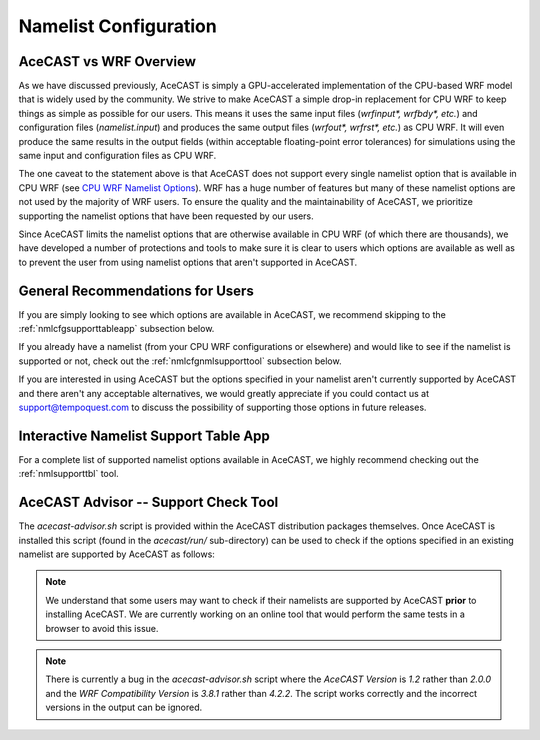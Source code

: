 .. meta::
   :description: Create a namelist for AceCast, click for more
   :keywords: Namelist, Create, AceCast, Documentation, TempoQuest

.. _CPU WRF Namelist Options:
   https://www2.mmm.ucar.edu/wrf/users/docs/user_guide_v4/v4.2/users_guide_chap5.html#Namelist

.. _namelistconfiguration:

Namelist Configuration
######################

AceCAST vs WRF Overview
=======================

As we have discussed previously, AceCAST is simply a GPU-accelerated implementation of the 
CPU-based WRF model that is widely used by the community. We strive to make AceCAST a simple drop-in 
replacement for CPU WRF to keep things as simple as possible for our users. This means it uses the
same input files (`wrfinput*, wrfbdy*, etc.`) and configuration files (`namelist.input`) and 
produces the same output files (`wrfout*, wrfrst*, etc.`) as CPU WRF. It will even produce the same
results in the output fields (within acceptable floating-point error tolerances) for simulations 
using the same input and configuration files as CPU WRF.

The one caveat to the statement above is that AceCAST does not support every single namelist option
that is available in CPU WRF (see `CPU WRF Namelist Options`_). WRF has a huge number of features 
but many of these namelist options are not used by the majority of WRF users. To ensure the quality 
and the maintainability of AceCAST, we prioritize supporting the namelist options that have been 
requested by our users.

Since AceCAST limits the namelist options that are otherwise available in CPU WRF (of which there 
are thousands), we have developed a number of protections and tools to make sure it is clear to 
users which options are available as well as to prevent the user from using namelist options that 
aren't supported in AceCAST.


General Recommendations for Users
=================================

If you are simply looking to see which options are available in AceCAST, we recommend skipping to 
the :ref:`nmlcfgsupporttableapp` subsection below.

If you already have a namelist (from your CPU WRF configurations or elsewhere) and would like to 
see if the namelist is supported or not, check out the :ref:`nmlcfgnmlsupporttool` subsection 
below.

If you are interested in using AceCAST but the options specified in your namelist aren't currently
supported by AceCAST and there aren't any acceptable alternatives, we would greatly appreciate if 
you could contact us at support@tempoquest.com to discuss the possibility of supporting those 
options in future releases.


.. _nmlcfgsupporttableapp:

Interactive Namelist Support Table App
======================================

For a complete list of supported namelist options available in AceCAST, we highly recommend 
checking out the :ref:`nmlsupporttbl` tool. 


.. _nmlcfgnmlsupporttool:

AceCAST Advisor -- Support Check Tool
=====================================

The `acecast-advisor.sh` script is provided within the AceCAST distribution packages themselves.
Once AceCAST is installed this script (found in the `acecast/run/` sub-directory) can be used to 
check if the options specified in an existing namelist are supported by AceCAST as follows:

.. note::
   We understand that some users may want to check if their namelists are supported by AceCAST 
   **prior** to installing AceCAST. We are currently working on an online tool that would perform 
   the same tests in a browser to avoid this issue.

.. SE: this isn't DRY -- we use this same content in the "running acecast" section

.. tabs::

    .. tab:: command

        .. code-block:: shell

            # cd to the simulation run directory if you aren't already there
            ./acecast-advisor.sh --tool support-check

    .. tab:: output for supported namelist

        .. code-block:: output

    
            ***********************************************************************************
            *      ___           _____           _      ___      _       _                    *
            *     / _ \         /  __ \         | |    / _ \    | |     (_)                   *
            *    / /_\ \ ___ ___| /  \/ __ _ ___| |_  / /_\ \ __| |_   ___ ___  ___  ____     *
            *    |  _  |/ __/ _ \ |    / _` / __| __| |  _  |/ _` \ \ / / / __|/ _ \|  __|    *
            *    | | | | (_|  __/ \__/\ (_| \__ \ |_  | | | | (_| |\ V /| \__ \ (_) | |       *
            *    \_| |_/\___\___|\____/\__,_|___/\__| \_| |_/\__,_| \_/ |_|___/\___/|_|       *
            *                                                                                 *
            ***********************************************************************************
            
            
            WARNING: Namelist file not specified by user. Using default namelist file path: /home/samm.tempoquest/acecast-v2.0.0/acecast/easter500-4GPU/namelist.input 

            Support Check Configuration:
                Namelist                    : /home/samm.tempoquest/acecast-v2.0.0/acecast/easter500-4GPU/namelist.input
                AceCAST Version             : 1.2
                WRF Compatibility Version   : 3.8.1


            NOTE: Namelist options may be determined implicitly if not specified in the given namelist.

            Support Check Tool Success: No unsupported options found -- Ok to use namelist for AceCAST execution.

    .. tab:: output for unsupported namelist

        .. code-block:: output
            
            ***********************************************************************************
            *      ___           _____           _      ___      _       _                    *
            *     / _ \         /  __ \         | |    / _ \    | |     (_)                   *
            *    / /_\ \ ___ ___| /  \/ __ _ ___| |_  / /_\ \ __| |_   ___ ___  ___  ____     *
            *    |  _  |/ __/ _ \ |    / _` / __| __| |  _  |/ _` \ \ / / / __|/ _ \|  __|    *
            *    | | | | (_|  __/ \__/\ (_| \__ \ |_  | | | | (_| |\ V /| \__ \ (_) | |       *
            *    \_| |_/\___\___|\____/\__,_|___/\__| \_| |_/\__,_| \_/ |_|___/\___/|_|       *
            *                                                                                 *
            ***********************************************************************************
            
            
            WARNING: Namelist file not specified by user. Using default namelist file path: /home/samm.tempoquest/acecast-v2.0.0/acecast/easter500-4GPU/namelist.input 

            Support Check Configuration:
                Namelist                    : /home/samm.tempoquest/acecast-v2.0.0/acecast/easter500-4GPU/namelist.input
                AceCAST Version             : 1.2
                WRF Compatibility Version   : 3.8.1


            NOTE: Namelist options may be determined implicitly if not specified in the given namelist.

            SUPPORT CHECK FAILURE:
                Unsupported option selected for namelist variable mp_physics in &physics: mp_physics=10
                Supported options for namelist variable mp_physics: 1,6,8,28

            SUPPORT CHECK FAILURE:
                Unsupported option selected for namelist variable cu_physics in &physics: cu_physics=16
                Supported options for namelist variable cu_physics: 0,1,2,11

            Support Check Tool Failure: One or more options found that are not supported by AceCAST. Please modify your namelist selections based on the previous "SUPPORT CHECK FAILURE" messages and run this check again.


.. note::
   There is currently a bug in the `acecast-advisor.sh` script where the `AceCAST Version` is `1.2` 
   rather than `2.0.0` and the `WRF Compatibility Version` is `3.8.1` rather than `4.2.2`. The 
   script works correctly and the incorrect versions in the output can be ignored.

